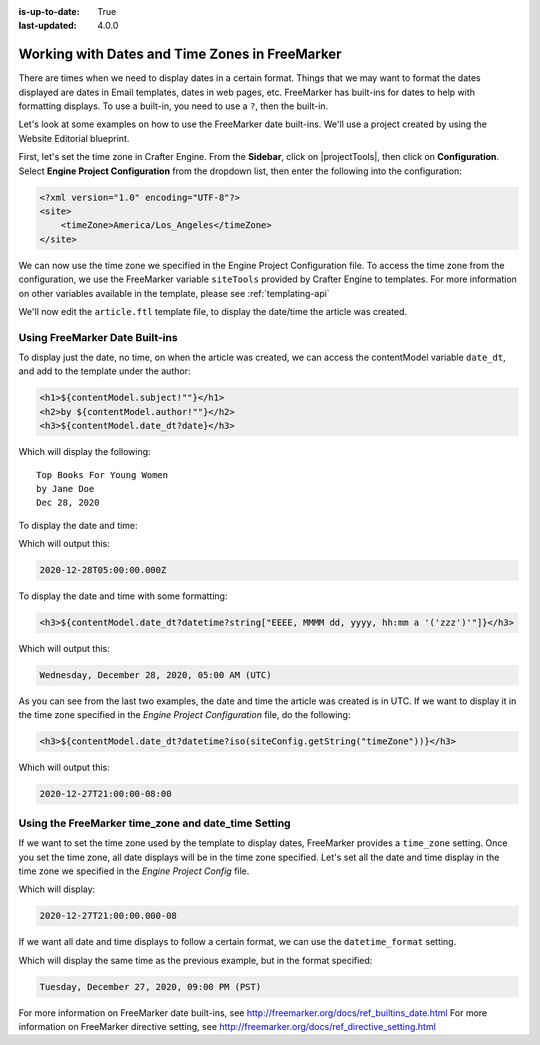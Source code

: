 :is-up-to-date: True
:last-updated: 4.0.0


.. _working-with-dates-in-freemarker:

===============================================
Working with Dates and Time Zones in FreeMarker
===============================================

There are times when we need to display dates in a certain format. Things that we may want to format the dates displayed are dates in Email templates, dates in web pages, etc. FreeMarker has built-ins for dates to help with formatting displays. To use a built-in, you need to use a ``?``, then the built-in.

Let's look at some examples on how to use the FreeMarker date built-ins. We'll use a project created by using the Website Editorial blueprint.

First, let's set the time zone in Crafter Engine. From the **Sidebar**, click on |projectTools|, then click on **Configuration**. Select **Engine Project Configuration** from the dropdown list, then enter the following into the configuration:

.. code-block:: xml

    <?xml version="1.0" encoding="UTF-8"?>
    <site>
        <timeZone>America/Los_Angeles</timeZone>
    </site>

We can now use the time zone we specified in the Engine Project Configuration file. To access the time zone from the configuration, we use the FreeMarker variable ``siteTools`` provided by Crafter Engine to templates. For more information on other variables available in the template, please see :ref:`templating-api`

We'll now edit the ``article.ftl`` template file, to display the date/time the article was created.

-------------------------------
Using FreeMarker Date Built-ins
-------------------------------
To display just the date, no time, on when the article was created, we can access the contentModel variable ``date_dt``, and add to the template under the author:

.. code-block:: html

    <h1>${contentModel.subject!""}</h1>
    <h2>by ${contentModel.author!""}</h2>
    <h3>${contentModel.date_dt?date}</h3>

Which will display the following::

    Top Books For Young Women
    by Jane Doe
    Dec 28, 2020

To display the date and time:

.. code-block:: html
   :force:

    <h3>${contentModel.date_dt?datetime}</h3}


Which will output this:

.. code-block:: text

    2020-12-28T05:00:00.000Z


To display the date and time with some formatting:

.. code-block:: html

    <h3>${contentModel.date_dt?datetime?string["EEEE, MMMM dd, yyyy, hh:mm a '('zzz')'"]}</h3>


Which will output this:

.. code-block:: text

    Wednesday, December 28, 2020, 05:00 AM (UTC)


As you can see from the last two examples, the date and time the article was created is in UTC. If we want to display it in the time zone specified in the `Engine Project Configuration` file, do the following:

.. code-block:: html

    <h3>${contentModel.date_dt?datetime?iso(siteConfig.getString("timeZone"))}</h3>


Which will output this:

.. code-block:: text

     2020-12-27T21:00:00-08:00


----------------------------------------------------
Using the FreeMarker time_zone and date_time Setting
----------------------------------------------------

If we want to set the time zone used by the template to display dates, FreeMarker provides a ``time_zone`` setting. Once you set the time zone, all date displays will be in the time zone specified. Let's set all the date and time display in the time zone we specified in the `Engine Project Config` file.

.. code-block:: html
    :force:

    <#setting time_zone = siteConfig.getString("timeZone")>
    <h3>${contentModel.date_dt?datetime}</h3>

Which will display:

.. code-block:: text

    2020-12-27T21:00:00.000-08


If we want all date and time displays to follow a certain format, we can use the ``datetime_format`` setting.

.. code-block:: html
    :force:

    <#setting datetime_format = "EEEE, MMMM dd, yyyy, hh:mm a '('zzz')'">


Which will display the same time as the previous example, but in the format specified:

.. code-block:: text

    Tuesday, December 27, 2020, 09:00 PM (PST)



For more information on FreeMarker date built-ins, see http://freemarker.org/docs/ref_builtins_date.html
For more information on FreeMarker directive setting, see http://freemarker.org/docs/ref_directive_setting.html